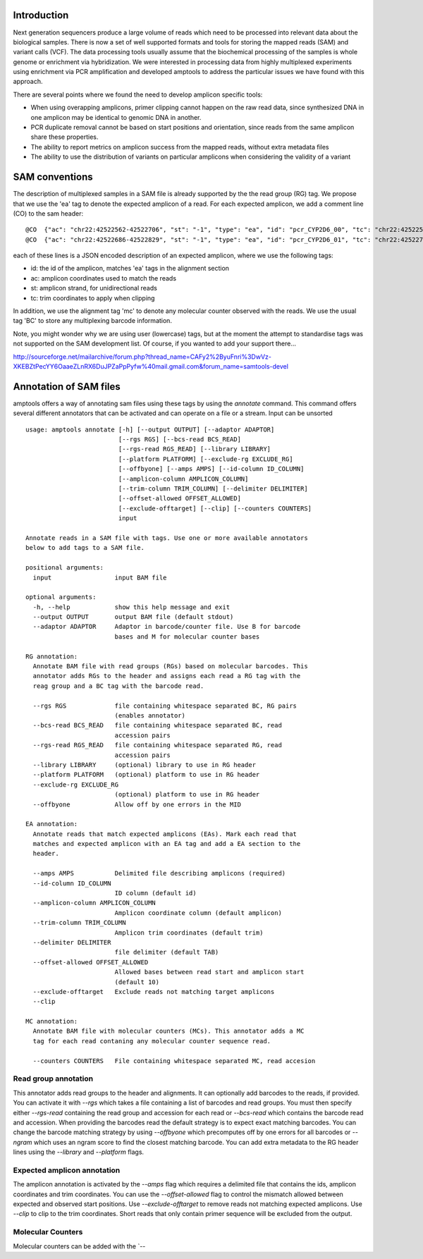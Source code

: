 Introduction
------------

Next generation sequencers produce a large volume of reads which need to be
processed into relevant data about the biological samples.  There is now a set
of well supported formats and tools for storing the mapped reads (SAM) and
variant calls (VCF).  The data processing tools usually assume that the
biochemical processing of the samples is whole genome or enrichment via
hybridization.  We were interested in processing data from highly multiplexed
experiments using enrichment via PCR amplification and developed amptools to
address the particular issues we have found with this approach.

There are several points where we found the need to develop amplicon specific
tools: 

* When using overapping amplicons, primer clipping cannot happen on the raw read
  data, since synthesized DNA in one amplicon may be identical to genomic DNA in
  another.

* PCR duplicate removal cannot be based on start positions and orientation,
  since reads from the same amplicon share these properties.

* The ability to report metrics on amplicon success from the mapped reads,
  without extra metadata files

* The ability to use the distribution of variants on particular amplicons when
  considering the validity of a variant


SAM conventions  
---------------

The description of multiplexed samples in a SAM file is already supported by the
the read group (RG) tag.  We propose that we use the 'ea' tag to denote the
expected amplicon of a read.  For each expected amplicon, we add a comment line
(CO) to the sam header::

   @CO	{"ac": "chr22:42522562-42522706", "st": "-1", "type": "ea", "id": "pcr_CYP2D6_00", "tc": "chr22:42522585-42522683"}
   @CO	{"ac": "chr22:42522686-42522829", "st": "-1", "type": "ea", "id": "pcr_CYP2D6_01", "tc": "chr22:42522709-42522808"}

each of these lines is a JSON encoded description of an expected amplicon, where
we use the following tags:

* id: the id of the amplicon, matches 'ea' tags in the alignment section 

* ac: amplicon coordinates used to match the reads

* st: amplicon strand, for unidirectional reads

* tc: trim coordinates to apply when clipping

In addition, we use the alignment tag 'mc' to denote any molecular counter
observed with the reads.  We use the usual tag 'BC' to store any multiplexing
barcode information.

Note, you might wonder why we are using user (lowercase) tags, but at the
moment the attempt to standardise tags was not supported on the SAM development
list.  Of course, if you wanted to add your support there...

http://sourceforge.net/mailarchive/forum.php?thread_name=CAFy2%2ByuFnri%3DwVz-XKEBZtPecYY6OaaeZLnRX6DuJPZaPpPyfw%40mail.gmail.com&forum_name=samtools-devel
    

Annotation of SAM files 
-----------------------

amptools offers a way of annotating sam files using these tags by using the
`annotate` command.  This command offers several different annotators that can
be activated and can operate on a file or a stream.  Input can be unsorted :: 

    usage: amptools annotate [-h] [--output OUTPUT] [--adaptor ADAPTOR]
                             [--rgs RGS] [--bcs-read BCS_READ]
                             [--rgs-read RGS_READ] [--library LIBRARY]
                             [--platform PLATFORM] [--exclude-rg EXCLUDE_RG]
                             [--offbyone] [--amps AMPS] [--id-column ID_COLUMN]
                             [--amplicon-column AMPLICON_COLUMN]
                             [--trim-column TRIM_COLUMN] [--delimiter DELIMITER]
                             [--offset-allowed OFFSET_ALLOWED]
                             [--exclude-offtarget] [--clip] [--counters COUNTERS]
                             input

    Annotate reads in a SAM file with tags. Use one or more available annotators
    below to add tags to a SAM file.

    positional arguments:
      input                 input BAM file

    optional arguments:
      -h, --help            show this help message and exit
      --output OUTPUT       output BAM file (default stdout)
      --adaptor ADAPTOR     Adaptor in barcode/counter file. Use B for barcode
                            bases and M for molecular counter bases

    RG annotation:
      Annotate BAM file with read groups (RGs) based on molecular barcodes. This
      annotator adds RGs to the header and assigns each read a RG tag with the
      reag group and a BC tag with the barcode read.

      --rgs RGS             file containing whitespace separated BC, RG pairs
                            (enables annotator)
      --bcs-read BCS_READ   file containing whitespace separated BC, read
                            accession pairs
      --rgs-read RGS_READ   file containing whitespace separated RG, read
                            accession pairs
      --library LIBRARY     (optional) library to use in RG header
      --platform PLATFORM   (optional) platform to use in RG header
      --exclude-rg EXCLUDE_RG
                            (optional) platform to use in RG header
      --offbyone            Allow off by one errors in the MID

    EA annotation:
      Annotate reads that match expected amplicons (EAs). Mark each read that
      matches and expected amplicon with an EA tag and add a EA section to the
      header.

      --amps AMPS           Delimited file describing amplicons (required)
      --id-column ID_COLUMN
                            ID column (default id)
      --amplicon-column AMPLICON_COLUMN
                            Amplicon coordinate column (default amplicon)
      --trim-column TRIM_COLUMN
                            Amplicon trim coordinates (default trim)
      --delimiter DELIMITER
                            file delimiter (default TAB)
      --offset-allowed OFFSET_ALLOWED
                            Allowed bases between read start and amplicon start
                            (default 10)
      --exclude-offtarget   Exclude reads not matching target amplicons
      --clip

    MC annotation:
      Annotate BAM file with molecular counters (MCs). This annotator adds a MC
      tag for each read contaning any molecular counter sequence read.

      --counters COUNTERS   File containing whitespace separated MC, read accesion


Read group annotation 
.....................

This annotator adds read groups to the header and alignments.  It can optionally
add barcodes to the reads, if provided.  You can activate it with `--rgs` which
takes a file containing a list of barcodes and read groups.  You must then
specify either `--rgs-read` containing the read group and accession for each
read or `--bcs-read` which contains the barcode read and accession.  When
providing the barcodes read the default strategy is to expect exact matching
barcodes.  You can change the barcode matching strategy by using `--offbyone`
which precomputes off by one errors for all barcodes or `--ngram` which uses an
ngram score to find the closest matching barcode.  You can add extra metadata
to the RG header lines using the `--library` and `--platform` flags.

Expected amplicon annotation
............................

The amplicon annotation is activated by the `--amps` flag which requires a
delimited file that contains the ids, amplicon coordinates and trim coordinates.
You can use the `--offset-allowed` flag to control the mismatch allowed between
expected and observed start positions.  Use `--exclude-offtarget` to remove
reads not matching expected amplicons.  Use `--clip` to clip to the trim
coordinates.  Short reads that only contain primer sequence will be excluded
from the output.

Molecular Counters 
..................

Molecular counters can be added with the `--




